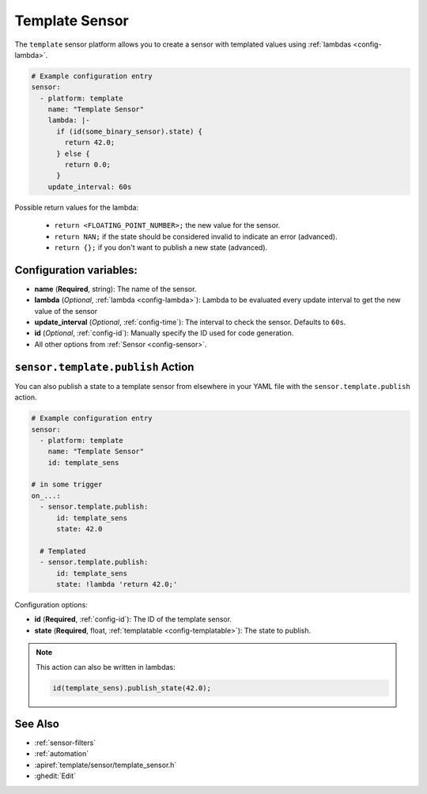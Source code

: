 Template Sensor
===============

.. seo::
    :description: Instructions for setting up template sensors with ESPHome.
    :image: description.png

The ``template`` sensor platform allows you to create a sensor with templated values
using :ref:`lambdas <config-lambda>`.

.. code-block:: yaml

    # Example configuration entry
    sensor:
      - platform: template
        name: "Template Sensor"
        lambda: |-
          if (id(some_binary_sensor).state) {
            return 42.0;
          } else {
            return 0.0;
          }
        update_interval: 60s


Possible return values for the lambda:

 - ``return <FLOATING_POINT_NUMBER>;`` the new value for the sensor.
 - ``return NAN;`` if the state should be considered invalid to indicate an error (advanced).
 - ``return {};`` if you don't want to publish a new state (advanced).

Configuration variables:
------------------------

- **name** (**Required**, string): The name of the sensor.
- **lambda** (*Optional*, :ref:`lambda <config-lambda>`):
  Lambda to be evaluated every update interval to get the new value of the sensor
- **update_interval** (*Optional*, :ref:`config-time`): The interval to check the
  sensor. Defaults to ``60s``.
- **id** (*Optional*, :ref:`config-id`): Manually specify the ID used for code generation.
- All other options from :ref:`Sensor <config-sensor>`.

.. _sensor-template-publish_action:

``sensor.template.publish`` Action
----------------------------------

You can also publish a state to a template sensor from elsewhere in your YAML file
with the ``sensor.template.publish`` action.

.. code-block:: yaml

    # Example configuration entry
    sensor:
      - platform: template
        name: "Template Sensor"
        id: template_sens

    # in some trigger
    on_...:
      - sensor.template.publish:
          id: template_sens
          state: 42.0

      # Templated
      - sensor.template.publish:
          id: template_sens
          state: !lambda 'return 42.0;'

Configuration options:

- **id** (**Required**, :ref:`config-id`): The ID of the template sensor.
- **state** (**Required**, float, :ref:`templatable <config-templatable>`):
  The state to publish.

.. note::

    This action can also be written in lambdas:

    .. code-block:: cpp

        id(template_sens).publish_state(42.0);

See Also
--------

- :ref:`sensor-filters`
- :ref:`automation`
- :apiref:`template/sensor/template_sensor.h`
- :ghedit:`Edit`
